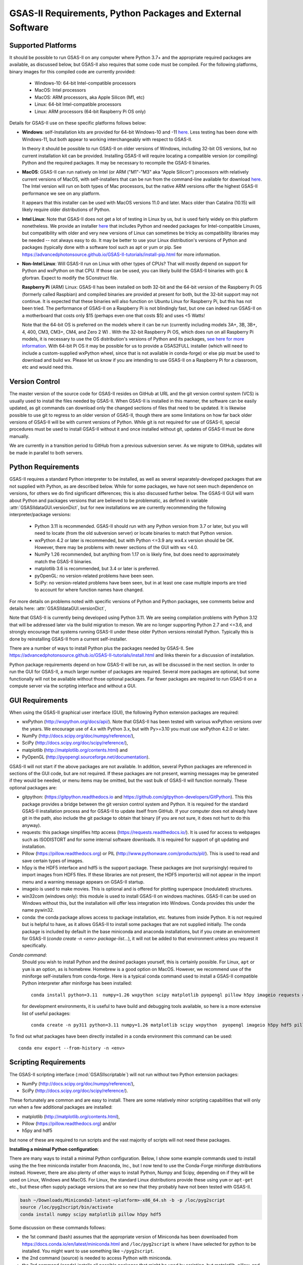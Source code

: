GSAS-II Requirements, Python Packages and External Software
==============================================================

Supported Platforms
--------------------------------

It should be possible to run GSAS-II on any computer where Python 3.7+ and
the appropriate required packages are available, as discussed below,
but GSAS-II also requires that some code must be compiled.
For the following platforms, binary images for this compiled code are
currently provided:

  * Windows-10: 64-bit Intel-compatible processors 
  * MacOS: Intel processors 
  * MacOS: ARM processors, aka Apple Silicon (M1, etc) 
  * Linux: 64-bit Intel-compatible processors
  * Linux: ARM processors (64-bit Raspberry Pi OS only)

Details for GSAS-II use on these specific platforms follows below:

* **Windows**: self-Installation kits are provided for 
  64-bit Windows-10 and -11
  `here
  <https://github.com/AdvancedPhotonSource/GSAS-II-buildtools/releases/latest>`_.
  Less testing has been done with
  Windows-11, but both appear to working interchangeably with respect
  to GSAS-II. 

  In theory it should be possible to run GSAS-II on older versions of
  Windows, including 32-bit OS versions, but no current installation kit
  can be provided. Installing GSAS-II will require locating a
  compatible version (or compiling) Python and the required
  packages. It may be necessary to recompile the GSAS-II binaries. 

* **MacOS**: GSAS-II can run natively on Intel (or ARM ("M1"-"M3" aka "Apple
  Silicon") processors with relatively current versions of MacOS, with
  self-installers that can be run from the command-line available for download `here
  <https://github.com/AdvancedPhotonSource/GSAS-II-buildtools/releases/latest>`_.
  The Intel version will run on both types of Mac processors, but the
  native ARM versions offer  the highest GSAS-II performance we see on
  any platform.
  
  It appears that this installer can be used with MacOS versions 11.0
  and later.  Macs older than Catalina (10.15) will likely require older
  distributions of Python.  

* **Intel Linux**: Note that GSAS-II does not get a lot of testing
  in Linux by us, but is used fairly widely on this platform
  nonetheless.  We provide an installer `here
  <https://github.com/AdvancedPhotonSource/GSAS-II-buildtools/releases/latest>`_
  that includes Python and
  needed packages for Intel-compatible Linuxes, but compatibility with
  older and very new versions of Linux can sometimes be tricky as
  compatibility libraries may be needed -- not always easy to do. It may be
  better to use your Linux distribution's versions of Python and
  packages (typically done with a software tool such as apt or yum or
  pip. See
  https://advancedphotonsource.github.io/GSAS-II-tutorials/install-pip.html
  for more information.  

* **Non-Intel Linux**:
  Will GSAS-II run on Linux with other types of CPUs? That will mostly
  depend on support for Python and wxPython on that CPU. If those can
  be used, you can likely build the GSAS-II binaries with gcc &
  gfortran. Expect to modify the SConstruct file. 
  
  **Raspberry Pi** (ARM) Linux: GSAS-II has been installed on both 32-bit
  and the 64-bit version of the Raspberry Pi OS (formerly
  called Raspbian) and compiled binaries are provided at present for
  both, but the 32-bit support may not continue. It is expected that
  these binaries will also function on Ubuntu Linux for Raspberry Pi,
  but this has not been tried. 
  The performance of GSAS-II on a Raspberry Pi is not blindingly fast,
  but one can indeed run GSAS-II on a motherboard that costs only $15
  (perhaps even one that costs $5) and uses <5 Watts! 

  Note that the 64-bit OS is preferred on the models where it can be run
  (currently including models 3A+, 3B, 3B+, 4, 400, CM3, CM3+, CM4,
  and Zero 2 W) .  With the 32-bit Raspberry Pi OS, which does run on
  all Raspberry Pi models, it is necessary to use the OS distribution's
  versions of Python and its packages, `see here   for more information
  <https://advancedphotonsource.github.io/GSAS-II-tutorials/install-pip.html>`_.
  With
  64-bit Pi OS it may be possible for us to provide a GSAS2FULL installer
  (which will need to include a custom-supplied wxPython wheel, since
  that is not available in conda-forge) or else pip must be used to
  download and build wx. Please let us know if you are intending to
  use GSAS-II on a Raspberry Pi for a classroom, etc and would need
  this. 

Version Control
-----------------------
The master version of the source code for GSAS-II resides on
GitHub at URL and the git 
version control system (VCS) is usually used to install the files needed by GSAS-II. When
GSAS-II is installed in this manner, the software can be easily
updated, as git commands can download only the changed sections of files
that need to be updated. It is likewise possible to use git to regress
to an older version of GSAS-II, though there are some limitations on
how far back older versions of GSAS-II will be with current versions
of Python. While git is not required for use of GSAS-II, special
procedures must be used to install GSAS-II without it and once
installed without git, updates of GSAS-II must be done manually. 

We are currently in a transition period to GitHub from
a previous subversion server. As we migrate to GitHub, updates will be
made in parallel to both servers.

Python Requirements
-----------------------

GSAS-II requires a standard Python interpreter to be installed, as
well as several separately-developed packages that are not supplied
with Python, as are described below.
While for some packages, we have not seen much dependence on
versions, for others we do find significant differences; this is also
discussed further below. The GSAS-II GUI will warn about Python and
packages versions that are believed to be problematic,
as defined in variable :attr:`GSASIIdataGUI.versionDict`,
but for new installations we are currently recommending the following
interpreter/package versions: 

 * Python 3.11 is recommended. GSAS-II should run with any Python
   version from 3.7 or later, but you will need to locate (from the
   old subversion server) or locate binaries to match that Python version. 
 * wxPython 4.2 or later is recommended, but with Python <=3.9 any
   wx4.x version should be OK. However, there may be problems with
   newer sections of the GUI with wx <4.0.
 * NumPy 1.26 recommended, but anything from 1.17 on is likely fine,
   but does need to approximately match the GSAS-II binaries. 
 * matplotlib 3.6 is recommended, but 3.4 or later is preferred. 
 * pyOpenGL: no version-related problems have been seen.
 * SciPy: no version-related problems have been seen, but in at least one
   case multiple imports are tried to account for where function
   names have changed. 

For more details on problems noted with specific versions of Python
and Python packages, see comments below and details here:
:attr:`GSASIIdataGUI.versionDict`,
   
Note that GSAS-II is currently being developed using Python 3.11. We
are seeing compilation problems with Python 3.12 that will be addressed
later via the build migration to meson.  We are no longer
supporting Python 2.7 and <=3.6, and strongly encourage that
systems running GSAS-II under these older Python versions reinstall
Python. Typically this is done by reinstalling GSAS-II from a current self-installer. 

There are a number of ways to install Python plus the packages
needed by GSAS-II. See
https://advancedphotonsource.github.io/GSAS-II-tutorials/install.html
and links therein for a discussion of installation. 

Python package requirements depend on how GSAS-II will be run, as will be
discussed in the next section. In order to run
the GUI for GSAS-II, a much larger number of packages are
required. Several more packages are optional, but some functionally will
not be available without those optional packages.
Far fewer packages are required to run GSAS-II on a
compute server via the scripting interface
and without a GUI.

GUI Requirements
----------------

When using the GSAS-II graphical user interface (GUI), the following
Python extension packages are required:

* wxPython (http://wxpython.org/docs/api/). Note that GSAS-II has been
  tested with various wxPython versions over the years.  We encourage
  use of 4.x with Python 3.x, but with Py>=3.10 you must use
  wxPython 4.2.0 or later.
* NumPy (http://docs.scipy.org/doc/numpy/reference/), 
* SciPy (http://docs.scipy.org/doc/scipy/reference/),
* matplotlib (http://matplotlib.org/contents.html)  and
* PyOpenGL (http://pyopengl.sourceforge.net/documentation). 

GSAS-II will not start if the above packages are not available. In
addition, several Python packages are referenced in sections of the
GUI code, but are not required. If these packages are not present, warning
messages may be generated if they would be needed, or menu items may
be omitted, but the vast bulk of GSAS-II will function normally. These
optional packages are:

* gitpython: (https://gitpython.readthedocs.io and
  https://github.com/gitpython-developers/GitPython). This 
  this package provides a bridge between the git version control
  system and Python. It is required for the standard GSAS-II
  installation process and for GSAS-II to update itself from GitHub.
  If your computer does not already have git in the path, also include
  the git package to obtain that binary (if you are not sure, it does
  not hurt to do this anyway).
* requests: this package simplifies http access
  (https://requests.readthedocs.io/). It is used for access to
  webpages such as ISODISTORT and for some internal software
  downloads. It is required for support of git updating and installation.  
* Pillow (https://pillow.readthedocs.org) or PIL (http://www.pythonware.com/products/pil/). This is used to read and save certain types of images.
* h5py is the HDF5 interface and hdf5 is the support package. These
  packages are (not surprisingly) required
  to import images from HDF5 files. If these libraries are not present,
  the HDF5 importer(s) will not appear in the import menu and a
  warning message appears on GSAS-II startup. 
* imageio is used to make movies. This is optional and is offered for plotting
  superspace (modulated) structures. 
* win32com (windows only): this module is
  used to install GSAS-II on windows machines. GSAS-II can be used on
  Windows without this, but the installation will offer less
  integration into Windows. Conda provides this under the name pywin32.
* conda: the conda package allows access to package installation,
  etc. features from  inside Python. It is not required but is helpful
  to have, as it allows GSAS-II to install some packages that are not
  supplied initially. The conda package is included by default in
  the base miniconda and anaconda installations, but if you create an
  environment for GSAS-II 
  (`conda create -n <env> package-list...`), it will not be added
  to that environment unless you request it specifically.  
  
*Conda command*:
  Should you wish to install Python and the desired packages yourself,
  this is certainly possible. For Linux, ``apt`` or ``yum`` is an option, as is
  homebrew. Homebrew is a good option on MacOS. However, we recommend  use
  of the miniforge self-installers from
  conda-forge. Here is a typical conda command used to install a GSAS-II compatible
  Python interpreter after miniforge has been installed::

       conda install python=3.11  numpy=1.26 wxpython scipy matplotlib pyopengl pillow h5py imageio requests git gitpython -c conda-forge

  for development environments, it is useful to have build and
  debugging tools available, so here is a more extensive list of
  useful packages::
    
     conda create -n py311 python=3.11 numpy=1.26 matplotlib scipy wxpython  pyopengl imageio h5py hdf5 pillow requests ipython conda spyder-kernels scons sphinx sphinx-rtd-theme jupyter git gitpython -c conda-forge

To find out what packages have been directly installed in a conda
environment this command can be used::
  
  conda env export --from-history -n <env>

.. _ScriptingRequirements:

  
Scripting Requirements
-----------------------

The GSAS-II scripting interface (:mod:`GSASIIscriptable`) will not
run without two Python extension packages:

* NumPy (http://docs.scipy.org/doc/numpy/reference/), 
* SciPy (http://docs.scipy.org/doc/scipy/reference/).

These fortunately are common and are easy to install. There are
some relatively minor scripting capabilities that will only run when a few
additional packages are installed:
  
* matplotlib (http://matplotlib.org/contents.html),
* Pillow (https://pillow.readthedocs.org) and/or
* h5py and hdf5 

but none of these are required to run scripts and the vast
majority of scripts will not need these packages.

**Installing a minimal Python configuration**:

There are many ways to install a minimal Python configuration.
Below, I show some example commands used to install using the 
the free miniconda installer from Anaconda, Inc., but I now tend to
use the Conda-Forge miniforge distributions instead. 
However, there are also plenty of  other ways to install Python, Numpy
and Scipy, depending on if they will be used on Linux, Windows and MacOS.
For Linux, the standard Linux distributions provide these using
``yum`` or ``apt-get`` etc., but these often supply package versions
that are so new that they probably have not been tested with GSAS-II.

.. code-block::  bash

    bash ~/Downloads/Miniconda3-latest-<platform>-x86_64.sh -b -p /loc/pyg2script
    source /loc/pyg2script/bin/activate
    conda install numpy scipy matplotlib pillow h5py hdf5

Some discussion on these commands follows:

* the 1st command (bash) assumes that the appropriate version of Miniconda has been downloaded from https://docs.conda.io/en/latest/miniconda.html and ``/loc/pyg2script`` is where I have selected for python to be installed. You might want to use something like ``~/pyg2script``.
* the 2nd command (source) is needed to access Python with miniconda. 
* the 3rd command (conda) installs all possible packages that might be
  used by scripting, but matplotlib, pillow, and hdf5 are not commonly
  needed and could be omitted.

Once Python has been installed and is in the path, use these commands to install GSAS-II:

.. code-block::  bash

    git clone https://github.com/AdvancedPhotonSource/GSAS-II.git /loc/GSAS-II
    python /loc/GSAS-II/GSASII/GSASIIscriptable.py

Notes on these commands:

* the 1st command (git) is used to download the GSAS-II software. ``/loc/GSASII`` is the location where I decided to install the software. You can select something different. 
* the 2nd command (python) is used to invoke GSAS-II scriptable for the first time, which is needed to load the binary files from the server.


Optional Python Packages
---------------------------

* Sphinx (https://www.sphinx-doc.org) is used to generate the
  documentation you are currently reading. Generation of this documentation
  is not generally something needed by users or even most code
  developers, since the prepared documentation on
  https://gsas-ii.readthedocs.io is usually reasonably up to date.  

* SCons (https://scons.org/) is used to compile the relatively small amount of
   Fortran code that is included with GSAS-II. Use of this is
   discussed in the next section of this chapter.

Required Binary Files
--------------------------------

As noted before, GSAS-II also requires that some code be compiled.
For the following platforms, binary images are provided at
https://github.com/AdvancedPhotonSource/GSAS-II-buildtools/releases/latest
for Python 3.11 and NumPy 1.26:

  * Windows-10: 64-bit Intel-compatible processors.
  * MacOS: Intel processors.
  * MacOS: ARM processors, aka Apple Silicon (M1, etc). 
  * Linux: 64-bit Intel-compatible processors. 
  * Linux: ARM processors (64-bit and 32-bit Raspberry Pi OS and
    Ubuntu for Raspberry Pi).

Note that these binaries must match the major versions of both Python and
NumPy; 
Should one wish to run GSAS-II where binary files are not
supplied (such as 32-bit Windows or Linux) or with other combinations of
Python/NumPy, compilation will be need to be done by the user. See
the `compilation information <https://advancedphotonsource.github.io/GSAS-II-tutorials/compile.html>`_ for more information. 

Supported Externally-Developed Software
----------------------------------------------------

GSAS-II provides interfaces to use a number of programs developed by
others. Some are included with GSAS-II and others must be installed
separately. When these programs are accessed, citation
information is provided as we hope that users will recognize the
contribution made by the authors of these programs and will honor those
efforts by citing that work in addition to GSAS-II. 

GSAS-II includes copies of the following programs. No additional steps
beyond a standard installation are needed to access their functionality.

  **DIFFaX**
    Simulate layered structures with faulting. https://www.public.asu.edu/~mtreacy/DIFFaX.html
    
  **PyCifRW**
    A software library that reads and writes files using the IUCr's 
    Crystallographic Information Framework (CIF).
    https://bitbucket.org/jamesrhester/pycifrw. GSAS-II uses this to
    read data and structures from CIF files, 
    
  **Shapes**
    Derives the shapes of particles from small angle scattering data.
    
  **NIST FPA**
    Use Fundamental Parameters to determine GSAS-II profile function 

  **NIST*LATTICE**
    Searches for higher symmetry unit cells and possible relationships
    between unit cells. An API has been written and this will be
    integrated into the GSAS-II GUI. 

  **pybaselines**
   Determines a background for a powder pattern in the "autobackground"
   option. See https://pybaselines.readthedocs.io for more
   information. 
    
The following web services can also be accessed from computers that
have internet access. All software needed for this access is included
with GSAS-II.

  **Bilboa Crystallographic Server** (https://www.cryst.ehu.es):
    GSAS-II can directly access the Bilboa Crystallographic Server to
    utilize the k-SUBGROUPSMAG, k-SUBGROUPS and PseudoLattice web utilities for
    computation of space group subgroups, color (magnetic) subgroups &
    lattice search.

  **BYU ISOTROPY Software Suite** (https://stokes.byu.edu/iso/isotropy.php):
    GSAS-II directly accesses capabilities in the ISOTROPY Software
    Suite from Brigham Young University for representational analysis
    and magnetism analysis.  

At the request of the program authors, other programs that can be
accessed within GSAS-II are not included
as part of the GSAS-II distribution and must be installed separately:

  **Dysnomia**
    Computes enhanced Fourier maps with Maximum Entropy estimated
    extension of the reflection sphere. See https://jp-minerals.org/dysnomia/en/.

  **RMCProfile**
    Provides large-box PDF & S(Q) fitting. The GSAS-II interface was originally
    written for use with release 6.7.7 of RMCProfile, but updates have
    been made for compatible with 6.7.9 as well.
    RMCProfile must be downloaded by the user from
    http://rmcprofile.org/Downloads or
    https://rmcprofile.pages.ornl.gov/nav_pages/download/

  **fullrmc**
    A modern software framework for large-box PDF & S(Q) fitting. Note
    that the GSAS-II implementation is not compatible with the last
    open-source version of fullrmc, but rather the version 5.0 must be
    used, which is distributed only as compiled versions and only for 64-bit
    Intel-compatible processors running Windows, Linux and
    MacOS. Download this as a single executable from website
    https://github.com/bachiraoun/fullrmc/tree/master/standalones. GSAS-II
    will offer to install this software into the binary directory when the fullrmc
    option is selected on the Phase/RMC tab. 

  **PDFfit2**
    For small-box fitting of PDFs; see
    https://github.com/diffpy/diffpy.pdffit2#pdffit2. This code is no 
    longer being updated by the authors, but is still quite useful.
    It is supplied within GSAS-II for Python 3.7.
    It is likely best to install a separate Python
    interpreter specifically for PDFfit2. When GSAS-II is run from a
    Python installation that includes the conda package manager (the
    usual installation practice), the GUI will offer an option to
    install PDFfit2 via a separate environment when the
    PDFfit2 option is selected on the Phase/RMC tab. 
